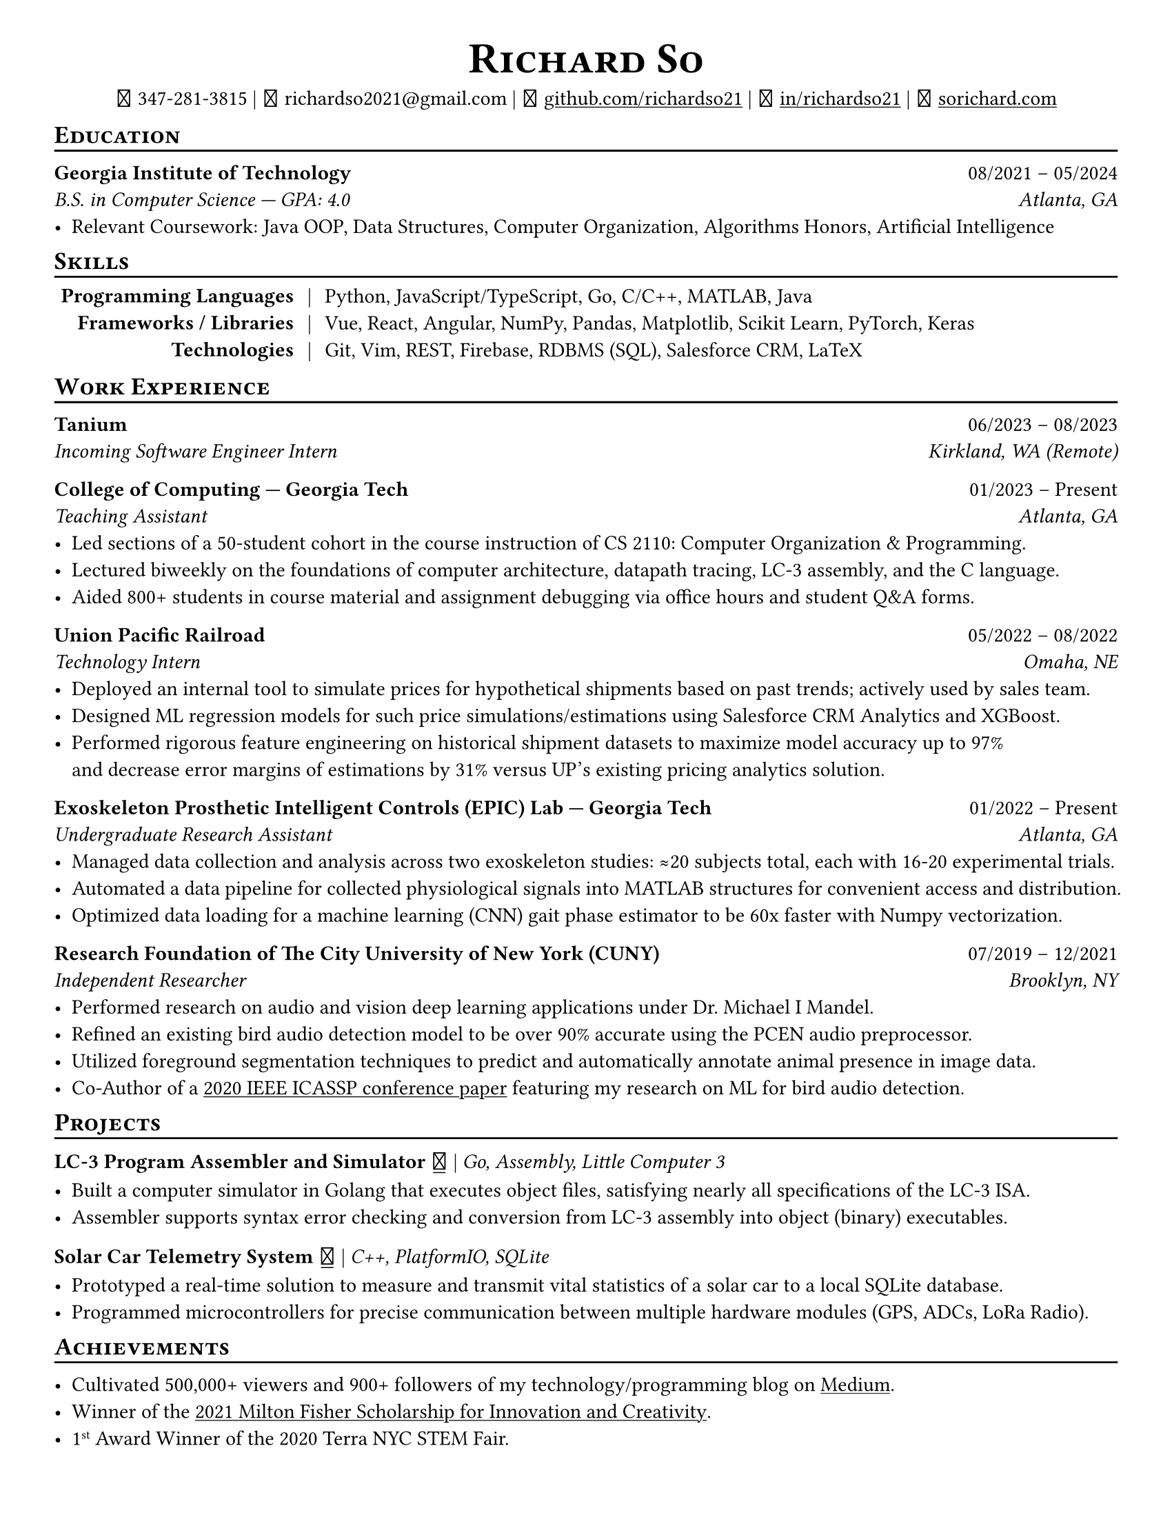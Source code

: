 // Thank you skyzh (Alex Chi) - https://github.com/skyzh/typst-cv-template

// #set text(spacing: 100%, size: 10pt, font: "Noto Sans")
#set text(spacing: 100%, size: 10.75pt)
#show heading: it => {v(-5pt); smallcaps(it)}

#show link: underline;
#set page(
  margin: (x: 1cm, y: 1cm),
  paper: "us-letter"
)
#set par(justify: true)

#let icon(source) = {
  box(baseline: 10%)[
    #align(bottom)[
      #text(font: "MesloLGS NF", size: 13pt)[
        #h(.1em)
        #source
        #h(.1em)
      ]
    ]
  ]
}

#let separator() = {v(-4pt); line(length: 100%); v(-5pt)}

#align(center)[
#text(size:16pt)[
= Richard So
]
#v(-5pt)
#set box(height: 11pt)
#icon[] 347-281-3815 |
#icon[] richardso2021\@gmail.com |
// #icon("./assets/github.svg") 
#icon[] #link("https://github.com/richardso21")[github.com/richardso21] | 
#icon[] #link("https://linkedin.com/in/richardso21")[in/richardso21] | 
#icon[] #link("https://sorichard.com")[sorichard.com]
]

== Education
#separator()

*Georgia Institute of Technology* #h(1fr) 08/2021 -- 05/2024 \
_B.S. in Computer Science --- GPA: 4.0 #h(1fr) Atlanta, GA_ \
- Relevant Coursework: Java OOP, Data Structures, Computer Organization,
  Algorithms Honors, Artificial Intelligence

// *#lorem(2)* #h(1fr) 2333/23 -- 2333/23 \
// #lorem(5) #h(1fr) #lorem(2) \
// - #lorem(10)

== Skills
#separator()
#v(-5pt)
#table(
  columns: (auto, auto, auto),
  align: (x, y) => (right, center, left).at(x),
  inset: 3.5pt,
  stroke: none,
  [*Programming Languages*], [|], [Python, JavaScript/TypeScript, Go, C/C++, MATLAB, Java],
  [*Frameworks / Libraries*], [|], [Vue, React, Angular, NumPy, Pandas, Matplotlib, Scikit Learn, PyTorch, Keras],
  [*Technologies*], [|], [Git, Vim, REST, Firebase, RDBMS (SQL), Salesforce CRM, LaTeX]
)
#v(-2.5pt)

== Work Experience
#separator()

// *Tanium* | _Incoming Software Engineering Intern_ #h(1fr) 06/2023 -- 08/2023 \
*Tanium* #h(1fr) 06/2023 -- 08/2023 \
_Incoming Software Engineer Intern #h(1fr) Kirkland, WA (Remote)_ \

*College of Computing --- Georgia Tech* #h(1fr) 01/2023 -- Present \
_Teaching Assistant #h(1fr) Atlanta, GA_ \
  - Led sections of a 50-student cohort in the course instruction of CS 2110: Computer Organization & Programming.
  - Lectured biweekly on the foundations of computer architecture, datapath tracing, LC-3 assembly, and the C language.
  - Aided 800+ students in course material and assignment debugging via office hours and student Q&A forms.

*Union Pacific Railroad* #h(1fr) 05/2022 -- 08/2022 \
_Technology Intern #h(1fr) Omaha, NE_ \
  - Deployed an internal tool to simulate prices for hypothetical shipments based on past trends; actively used by sales team.
  - Designed ML regression models for such price simulations/estimations using Salesforce CRM Analytics and XGBoost.
  - Performed rigorous feature engineering on historical shipment datasets to maximize model accuracy up to 97% \
    and decrease error margins of estimations by 31% versus UP's existing pricing analytics solution.

*Exoskeleton Prosthetic Intelligent Controls (EPIC) Lab --- Georgia Tech* #h(1fr) 01/2022 -- Present \
_Undergraduate Research Assistant #h(1fr) Atlanta, GA_ \
  - Managed data collection and analysis across two exoskeleton studies: ≈20 subjects total, each with 16-20 experimental trials.
  - Automated a data pipeline for collected physiological signals into MATLAB structures for convenient access and distribution.
  // - Analyzed subjects' electromyography and metabolic activity trends to discover optimal exoskeleton torque assistance profiles.
  - Optimized data loading for a machine learning (CNN) gait phase estimator to be 60x faster with Numpy vectorization.
  // - Assisted in training and experimenting machine learning (CNN) gait phase estimator models with inertial sensor data.

*Research Foundation of The City University of New York (CUNY)* #h(1fr) 07/2019 -- 12/2021 \
_Independent Researcher #h(1fr) Brooklyn, NY_ \
  - Performed research on audio and vision deep learning applications under Dr. Michael I Mandel.
  - Refined an existing bird audio detection model to be over 90% accurate using the PCEN audio preprocessor.
  - Utilized foreground segmentation techniques to predict and automatically annotate animal presence in image data.
  - Co-Author of a #link("https://ieeexplore.ieee.org/document/9053338")[2020 IEEE ICASSP conference paper] 
    featuring my research on ML for bird audio detection.

== Projects
#separator()

// #show link: (it) => underline(stroke:1pt + white)[#it]

*LC-3 Program Assembler and Simulator* #link("https://github.com/richardso21/complxer")[#icon[]] | 
_Go, Assembly, Little Computer 3_
  - Built a computer simulator in Golang that executes object files, satisfying nearly all specifications of the LC-3 ISA.
  - Assembler supports syntax error checking and conversion from LC-3 assembly into object (binary) executables.

// *eyePause* | _Typescript, Electron_
//   - Engineered a desktop application to track screen-on time and assist users in taking regular breaks from the screen.
  // - Documented my journey through its development in a .
  // - Developed using the Electron framework and TypeScript language under the hood.

*Solar Car Telemetry System* #link("https://github.com/richardso21/SITHS-SolarCar")[#icon[]] | 
_C++, PlatformIO, SQLite_
  - Prototyped a real-time solution to measure and transmit vital statistics of a solar car to a local SQLite database.
  - Programmed microcontrollers for precise communication between multiple hardware modules (GPS, ADCs, LoRa Radio).

== Achievements
#separator()

  - Cultivated 500,000+ viewers and 900+ followers of my technology/programming blog on 
    #link("https://richardso21.medium.com")[Medium].
  - Winner of the #link("https://www.cfgnh.org/articles/milton-fisher-fund-awards-104-000-in-scholarships")[
    2021 Milton Fisher Scholarship for Innovation and Creativity].
  - 1#super[st] Award Winner of the 2020 Terra NYC STEM Fair.